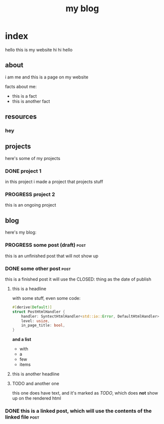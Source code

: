 #+title: my blog
#+url: example.com
#+templates: templates
#+static: static
#+out: build

* index
hello this is my website hi hi hello
** about
i am me and this is a page on my website

facts about me:
- this is a fact
- this is another fact
** resources
*** hey
** projects
here's some of my projects
*** DONE project 1
:PROPERTIES:
:title: Project One
:slug: project-uno
:description: this was my first project
:END:
in this project i made a project that projects stuff
*** PROGRESS project 2
this is an ongoing project
** blog
here's my blog:
*** PROGRESS some post (draft)                                                :post:
this is an unfinished post that will not show up
*** DONE some other post                                             :post:
CLOSED: [2022-05-09 Mon 00:17]
this is a finished post
it will use the CLOSED: thing as the date of publish
**** this is a headline
with some stuff, even some code:

#+begin_src rust
#[derive(Default)]
struct PostHtmlHandler {
    handler: SyntectHtmlHandler<std::io::Error, DefaultHtmlHandler>,
    level: usize,
    in_page_title: bool,
}
#+end_src

*and a list*

- with
- a
- few
- items

**** this is another headline
**** TODO and another one
this one does have text, and it's marked as /TODO/, which does *not* show up on the rendered html
*** DONE this is a linked post, which will use the contents of the linked file :post:
CLOSED: [2022-05-10 Tue 08:32]
:PROPERTIES:
:file: [[file:other-post.org][linked blogpost]]
:END:
